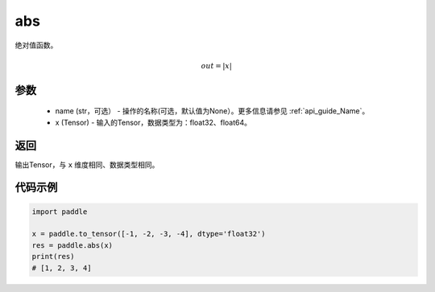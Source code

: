 .. _cn_api_fluid_layers_abs:

abs
-------------------------------

.. py:function:: paddle.abs(x, name=None)




绝对值函数。

.. math::
    out = |x|

参数
:::::::::
    - name (str，可选） - 操作的名称(可选，默认值为None）。更多信息请参见 :ref:`api_guide_Name`。
    - x (Tensor) - 输入的Tensor，数据类型为：float32、float64。

返回
:::::::::
输出Tensor，与 ``x`` 维度相同、数据类型相同。

代码示例
:::::::::

.. code-block:: python

        import paddle
        
        x = paddle.to_tensor([-1, -2, -3, -4], dtype='float32')
        res = paddle.abs(x)
        print(res)
        # [1, 2, 3, 4]
